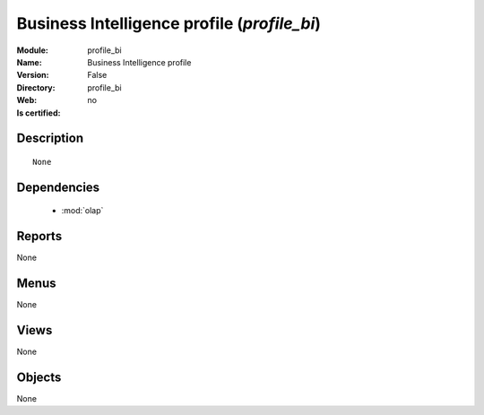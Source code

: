 
.. module:: profile_bi
    :synopsis: Business Intelligence profile
    :noindex:
.. 

.. raw:: html

    <link rel="stylesheet" href="../_static/hide_objects_in_sidebar.css" type="text/css" />

Business Intelligence profile (*profile_bi*)
============================================
:Module: profile_bi
:Name: Business Intelligence profile
:Version: False
:Directory: profile_bi
:Web: 
:Is certified: no

Description
-----------

::

  None

Dependencies
------------

 * :mod:`olap`

Reports
-------

None


Menus
-------


None


Views
-----


None



Objects
-------

None

